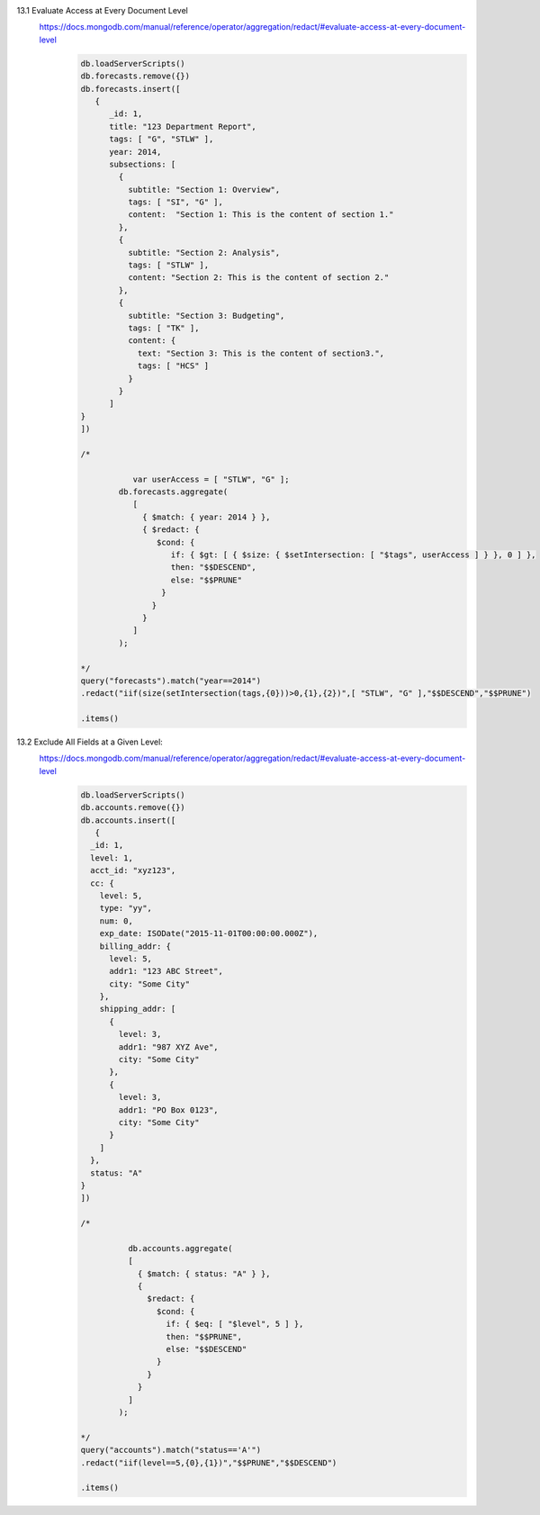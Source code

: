 13.1 Evaluate Access at Every Document Level
    https://docs.mongodb.com/manual/reference/operator/aggregation/redact/#evaluate-access-at-every-document-level
        .. code-block::

            db.loadServerScripts()
            db.forecasts.remove({})
            db.forecasts.insert([
               {
                  _id: 1,
                  title: "123 Department Report",
                  tags: [ "G", "STLW" ],
                  year: 2014,
                  subsections: [
                    {
                      subtitle: "Section 1: Overview",
                      tags: [ "SI", "G" ],
                      content:  "Section 1: This is the content of section 1."
                    },
                    {
                      subtitle: "Section 2: Analysis",
                      tags: [ "STLW" ],
                      content: "Section 2: This is the content of section 2."
                    },
                    {
                      subtitle: "Section 3: Budgeting",
                      tags: [ "TK" ],
                      content: {
                        text: "Section 3: This is the content of section3.",
                        tags: [ "HCS" ]
                      }
                    }
                  ]
            }
            ])

            /*

                       var userAccess = [ "STLW", "G" ];
                    db.forecasts.aggregate(
                       [
                         { $match: { year: 2014 } },
                         { $redact: {
                            $cond: {
                               if: { $gt: [ { $size: { $setIntersection: [ "$tags", userAccess ] } }, 0 ] },
                               then: "$$DESCEND",
                               else: "$$PRUNE"
                             }
                           }
                         }
                       ]
                    );

            */
            query("forecasts").match("year==2014")
            .redact("iif(size(setIntersection(tags,{0}))>0,{1},{2})",[ "STLW", "G" ],"$$DESCEND","$$PRUNE")

            .items()

13.2 Exclude All Fields at a Given Level:
        https://docs.mongodb.com/manual/reference/operator/aggregation/redact/#evaluate-access-at-every-document-level
            .. code-block::

                db.loadServerScripts()
                db.accounts.remove({})
                db.accounts.insert([
                   {
                  _id: 1,
                  level: 1,
                  acct_id: "xyz123",
                  cc: {
                    level: 5,
                    type: "yy",
                    num: 0,
                    exp_date: ISODate("2015-11-01T00:00:00.000Z"),
                    billing_addr: {
                      level: 5,
                      addr1: "123 ABC Street",
                      city: "Some City"
                    },
                    shipping_addr: [
                      {
                        level: 3,
                        addr1: "987 XYZ Ave",
                        city: "Some City"
                      },
                      {
                        level: 3,
                        addr1: "PO Box 0123",
                        city: "Some City"
                      }
                    ]
                  },
                  status: "A"
                }
                ])

                /*

                          db.accounts.aggregate(
                          [
                            { $match: { status: "A" } },
                            {
                              $redact: {
                                $cond: {
                                  if: { $eq: [ "$level", 5 ] },
                                  then: "$$PRUNE",
                                  else: "$$DESCEND"
                                }
                              }
                            }
                          ]
                        );

                */
                query("accounts").match("status=='A'")
                .redact("iif(level==5,{0},{1})","$$PRUNE","$$DESCEND")

                .items()
